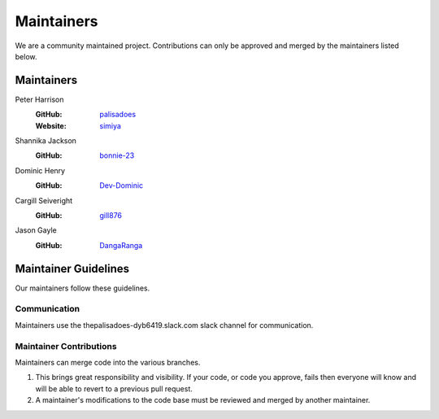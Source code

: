 Maintainers
===========

We are a community maintained project. Contributions can only
be approved and merged by the maintainers listed below.

Maintainers
-----------

Peter Harrison
  :GitHub: `palisadoes <https://github.com/palisadoes>`_
  :Website: `simiya <http://www.simiya.com>`_

Shannika Jackson
  :GitHub: `bonnie-23 <https://github.com/bonnie-23>`_

Dominic Henry
  :GitHub: `Dev-Dominic <https://github.com/Dev-Dominic>`_

Cargill Seiveright
  :GitHub: `gill876 <https://github.com/gill876>`_

Jason Gayle
  :GitHub: `DangaRanga <https://github.com/DangaRanga>`_

Maintainer Guidelines
---------------------

Our maintainers follow these guidelines.

Communication
.............

Maintainers use the thepalisadoes-dyb6419.slack.com slack channel for communication.

Maintainer Contributions
........................

Maintainers can merge code into the various branches.

#. This brings great responsibility and visibility. If your code, or code you approve, fails then everyone will know and will be able to revert to a previous pull request.
#. A maintainer's modifications to the code base must be reviewed and merged by another maintainer.
